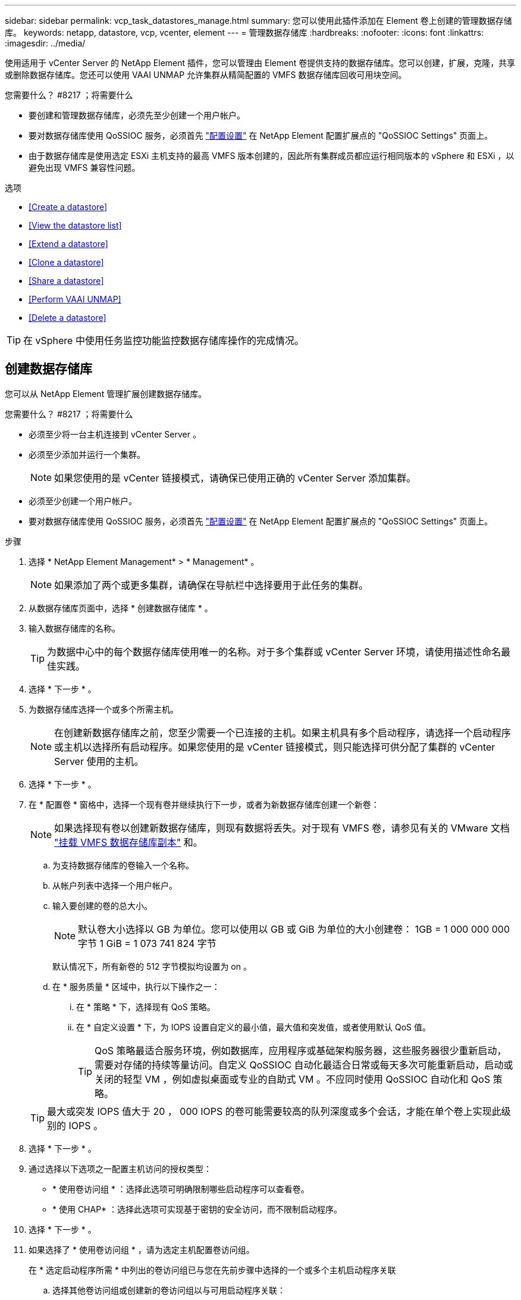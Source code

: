 ---
sidebar: sidebar 
permalink: vcp_task_datastores_manage.html 
summary: 您可以使用此插件添加在 Element 卷上创建的管理数据存储库。 
keywords: netapp, datastore, vcp, vcenter, element 
---
= 管理数据存储库
:hardbreaks:
:nofooter: 
:icons: font
:linkattrs: 
:imagesdir: ../media/


[role="lead"]
使用适用于 vCenter Server 的 NetApp Element 插件，您可以管理由 Element 卷提供支持的数据存储库。您可以创建，扩展，克隆，共享或删除数据存储库。您还可以使用 VAAI UNMAP 允许集群从精简配置的 VMFS 数据存储库回收可用块空间。

.您需要什么？ #8217 ；将需要什么
* 要创建和管理数据存储库，必须先至少创建一个用户帐户。
* 要对数据存储库使用 QoSSIOC 服务，必须首先 link:vcp_task_getstarted.html#configure-qossioc-settings-using-the-plug-in["配置设置"] 在 NetApp Element 配置扩展点的 "QoSSIOC Settings" 页面上。
* 由于数据存储库是使用选定 ESXi 主机支持的最高 VMFS 版本创建的，因此所有集群成员都应运行相同版本的 vSphere 和 ESXi ，以避免出现 VMFS 兼容性问题。


.选项
* <<Create a datastore>>
* <<View the datastore list>>
* <<Extend a datastore>>
* <<Clone a datastore>>
* <<Share a datastore>>
* <<Perform VAAI UNMAP>>
* <<Delete a datastore>>



TIP: 在 vSphere 中使用任务监控功能监控数据存储库操作的完成情况。



== 创建数据存储库

您可以从 NetApp Element 管理扩展创建数据存储库。

.您需要什么？ #8217 ；将需要什么
* 必须至少将一台主机连接到 vCenter Server 。
* 必须至少添加并运行一个集群。
+

NOTE: 如果您使用的是 vCenter 链接模式，请确保已使用正确的 vCenter Server 添加集群。

* 必须至少创建一个用户帐户。
* 要对数据存储库使用 QoSSIOC 服务，必须首先 link:vcp_task_getstarted.html#configure-qossioc-settings-using-the-plug-in["配置设置"] 在 NetApp Element 配置扩展点的 "QoSSIOC Settings" 页面上。


.步骤
. 选择 * NetApp Element Management* > * Management* 。
+

NOTE: 如果添加了两个或更多集群，请确保在导航栏中选择要用于此任务的集群。

. 从数据存储库页面中，选择 * 创建数据存储库 * 。
. 输入数据存储库的名称。
+

TIP: 为数据中心中的每个数据存储库使用唯一的名称。对于多个集群或 vCenter Server 环境，请使用描述性命名最佳实践。

. 选择 * 下一步 * 。
. 为数据存储库选择一个或多个所需主机。
+

NOTE: 在创建新数据存储库之前，您至少需要一个已连接的主机。如果主机具有多个启动程序，请选择一个启动程序或主机以选择所有启动程序。如果您使用的是 vCenter 链接模式，则只能选择可供分配了集群的 vCenter Server 使用的主机。

. 选择 * 下一步 * 。
. 在 * 配置卷 * 窗格中，选择一个现有卷并继续执行下一步，或者为新数据存储库创建一个新卷：
+

NOTE: 如果选择现有卷以创建新数据存储库，则现有数据将丢失。对于现有 VMFS 卷，请参见有关的 VMware 文档 https://docs.vmware.com/en/VMware-vSphere/6.7/com.vmware.vsphere.storage.doc/GUID-EEFEB765-A41F-4B6D-917C-BB9ABB80FC80.html["挂载 VMFS 数据存储库副本"^] 和。

+
.. 为支持数据存储库的卷输入一个名称。
.. 从帐户列表中选择一个用户帐户。
.. 输入要创建的卷的总大小。
+

NOTE: 默认卷大小选择以 GB 为单位。您可以使用以 GB 或 GiB 为单位的大小创建卷： 1GB = 1 000 000 000 字节 1 GiB = 1 073 741 824 字节

+
默认情况下，所有新卷的 512 字节模拟均设置为 on 。

.. 在 * 服务质量 * 区域中，执行以下操作之一：
+
... 在 * 策略 * 下，选择现有 QoS 策略。
... 在 * 自定义设置 * 下，为 IOPS 设置自定义的最小值，最大值和突发值，或者使用默认 QoS 值。
+

TIP: QoS 策略最适合服务环境，例如数据库，应用程序或基础架构服务器，这些服务器很少重新启动，需要对存储的持续等量访问。自定义 QoSSIOC 自动化最适合日常或每天多次可能重新启动，启动或关闭的轻型 VM ，例如虚拟桌面或专业的自助式 VM 。不应同时使用 QoSSIOC 自动化和 QoS 策略。

+

TIP: 最大或突发 IOPS 值大于 20 ， 000 IOPS 的卷可能需要较高的队列深度或多个会话，才能在单个卷上实现此级别的 IOPS 。





. 选择 * 下一步 * 。
. 通过选择以下选项之一配置主机访问的授权类型：
+
** * 使用卷访问组 * ：选择此选项可明确限制哪些启动程序可以查看卷。
** * 使用 CHAP* ：选择此选项可实现基于密钥的安全访问，而不限制启动程序。


. 选择 * 下一步 * 。
. 如果选择了 * 使用卷访问组 * ，请为选定主机配置卷访问组。
+
在 * 选定启动程序所需 * 中列出的卷访问组已与您在先前步骤中选择的一个或多个主机启动程序关联

+
.. 选择其他卷访问组或创建新的卷访问组以与可用启动程序关联：
+
*** * 可用 * ：集群中的其他卷访问组选项。
*** * 创建新访问组 * ：输入新访问组的名称并选择 * 添加 * 。


.. 选择 * 下一步 * 。
.. 在 * 配置主机的访问 * 窗格中，将可用的主机启动程序（ IQN 或 WWPN ）与您在上一窗格中选择的卷访问组相关联。如果某个主机启动程序已与某个卷访问组关联，则此字段对于该启动程序为只读字段。如果主机启动程序没有卷访问组关联，请从启动程序旁边的列表中选择一个选项。
.. 选择 * 下一步 * 。


. 如果要启用 QoSSIOC 自动化，请选中 * 启用 QoS 和 SIOC* ，然后配置 QoSSIOC 设置。
+

TIP: 如果您使用的是 QoS 策略，请勿启用 QoSSIOC 。QoSSIOC 将覆盖和调整卷 QoS 设置的 QoS 值。

+
如果 QoSSIOC 服务不可用，请首先 link:vcp_task_getstarted.html#configure-qossioc-settings-using-the-plug-in["配置 QoSSIOC 设置"]。

+
.. 选择 * 启用 QoS 和 SIOC* 。
.. 配置 * 突发因子 * 。
+

NOTE: 突发因子是 VMDK 的 IOPS 限制（ SIOC ）设置的倍数。如果更改默认值，请确保使用的突发因子值在与任何 VMDK 的 IOPS 限制相乘后不会超过 Element 卷的最大突发限制。

.. （可选）选择 * 覆盖默认 QoS" 并配置设置。
+

NOTE: 如果数据存储库禁用了覆盖默认 QoS 设置，则会根据每个虚拟机的默认 SIOC 设置自动设置共享和限制 IOPS 值。

+

TIP: 在未自定义 SIOC IOPS 限制的情况下，请勿自定义 SIOC 共享限制。

+

TIP: 默认情况下，最大 SIOC 磁盘共享设置为 `无限制` 。在 VDI 等大型 VM 环境中，这可能会导致集群上的最大 IOPS 过量使用。启用 QoSSIOC 后，请始终选中 Override Default QoS 并将 Limit IOPS 选项设置为合理值。



. 选择 * 下一步 * 。
. 确认选择并单击 * 完成 * 。
. 要查看任务的进度，请使用 vSphere 中的任务监控。如果数据存储库未显示在列表中，请刷新视图。




== 查看数据存储库列表

您可以从 NetApp Element 管理扩展点的 "Datastores" 页面查看可用数据存储库。

. 选择 * NetApp Element 管理 > 管理 * 。
+

NOTE: 如果添加了两个或更多集群，请在导航栏中选择要使用的集群。

. 查看数据存储库列表。
+

NOTE: 不会列出跨多个卷的数据存储库（混合数据存储库）。数据存储库视图仅显示选定 NetApp Element 集群中的 ESXi 主机上可用的数据存储库。

. 查看以下信息：
+
** * 名称 * ：分配给数据存储库的名称。
** * 主机名 * ：每个关联主机设备的地址。
** * 状态 * ：可能值 `可访问` 或 `不可访问` 表示数据存储库当前是否已连接到 vSphere 。
** * 类型 * ： VMware 文件系统数据存储库类型。
** * 卷名称 * ：分配给关联卷的名称。
** * 卷 NAA* ： NAA IEEE 注册扩展格式的关联卷的全局唯一 SCSI 设备标识符。
** * 总容量（ GB ） * ：数据存储库的总格式化容量。
** * 可用容量（ GB ） * ：可用于数据存储库的空间。
** * QoSSIOC Automation" ：指示是否已启用 QoSSIOC 自动化。可能值：
+
*** `Enabled` ：已启用 QoSSIOC 。
*** `d已标记` ：未启用 QoSSIOC 。
*** `max exceeded` ：卷最大 QoS 已超过指定的限制值。








== 扩展数据存储库

您可以使用 NetApp Element 管理扩展点扩展数据存储库以增加卷大小。扩展数据存储库还会扩展与该数据存储库相关的 VMFS 卷。

. 选择 * NetApp Element 管理 > 管理 * 。
+

NOTE: 如果添加了两个或更多集群，请在导航栏中选择要使用的集群。

. 在 Datastores 页面中，选中要扩展的数据存储库对应的复选框。
. 选择 * 操作 * 。
. 在显示的菜单中，选择 * 扩展 * 。
. 在 New Datastore Size 字段中，输入新数据存储库所需的大小，然后选择 GB 或 GiB 。
+

NOTE: 扩展数据存储库将占用整个卷的大小。新数据存储库大小不能超过选定集群上的未配置空间或集群允许的最大卷大小。

. 选择 * 确定 * 。
. 刷新页面




== 克隆数据存储库

您可以使用此插件克隆数据存储库，其中包括将新数据存储库挂载到所需的 ESXi 服务器或集群。您可以为数据存储库克隆命名并配置其 QoSSIOC ，卷，主机和授权类型设置。

如果源数据存储库上存在虚拟机，则克隆数据存储库上的虚拟机将使用新名称进入清单。

克隆数据存储库的卷大小与支持源数据存储库的卷大小匹配。默认情况下，所有新卷的 512 字节模拟均设置为 on 。

.您需要什么？ #8217 ；将需要什么
* 必须至少将一台主机连接到 vCenter Server 。
* 必须至少添加并运行一个集群。
+

NOTE: 如果您使用的是 vCenter 链接模式，请确保已使用正确的 vCenter Server 添加集群。

* 可用的未配置空间必须等于或大于源卷大小。
* 必须至少创建一个用户帐户。


.步骤
. 选择 * NetApp Element 管理 > 管理 * 。
+

NOTE: 如果添加了两个或更多集群，请在导航栏中选择要使用的集群。

. 从 * 数据存储库 * 页面中，选中要克隆的数据存储库对应的复选框。
. 选择 * 操作 * 。
. 在显示的菜单中，选择 * 克隆 * 。
+

NOTE: 如果您尝试克隆的数据存储库包含连接的磁盘不位于选定数据存储库上的虚拟机，则克隆数据存储库上的虚拟机副本不会添加到虚拟机清单中。

. 输入数据存储库名称。
+

TIP: 为数据中心中的每个数据存储库使用唯一的名称。对于多个集群或 vCenter Server 环境，请使用描述性命名最佳实践。

. 选择 * 下一步 * 。
. 为数据存储库选择一个或多个所需主机。
+

NOTE: 在创建新数据存储库之前，您至少需要一个已连接的主机。如果主机具有多个启动程序，请选择一个启动程序或主机以选择所有启动程序。如果您使用的是 vCenter 链接模式，则只能选择可供分配了集群的 vCenter Server 使用的主机。

. 选择 * 下一步 * 。
. 在 * 配置卷 * 窗格中，执行以下操作：
+
.. 为支持克隆数据存储库的新 NetApp Element 卷输入一个名称。
.. 从帐户列表中选择一个用户帐户。
+

NOTE: 在创建卷之前，您至少需要一个现有用户帐户。

.. 在 * 服务质量 * 区域中，执行以下操作之一：
+
*** 在 * 策略 * 下，选择现有 QoS 策略（如果可用）。
*** 在 * 自定义设置 * 下，为 IOPS 设置自定义的最小值，最大值和突发值，或者使用默认 QoS 值。
+

TIP: QoS 策略最适合服务环境，例如数据库，应用程序或基础架构服务器，这些服务器很少重新启动，需要对存储的持续等量访问。自定义 QoSSIOC 自动化最适合日常或每天多次可能重新启动，启动或关闭的轻型 VM ，例如虚拟桌面或专业的自助式 VM 。不应同时使用 QoSSIOC 自动化和 QoS 策略。

+

TIP: 最大或突发 IOPS 值大于 20 ， 000 IOPS 的卷可能需要较高的队列深度或多个会话，才能在单个卷上实现此级别的 IOPS 。





. 选择 * 下一步 * 。
. 通过选择以下选项之一配置主机访问的授权类型：
+
** * 使用卷访问组 * ：选择此选项可明确限制哪些启动程序可以查看卷。
** * 使用 CHAP* ：选择此选项可实现基于密钥的安全访问，而不限制启动程序。


. 选择 * 下一步 * 。
. 如果选择了 * 使用卷访问组 * ，请为选定主机配置卷访问组。
+
在 * 选定启动程序所需 * 中列出的卷访问组已与您在先前步骤中选择的一个或多个主机启动程序关联。

+
.. 选择其他卷访问组或创建新的卷访问组以与可用启动程序关联：
+
*** * 可用 * ：集群中的其他卷访问组选项。
*** * 创建新访问组 * ：输入新访问组的名称，然后单击 * 添加 * 。


.. 选择 * 下一步 * 。
.. 在 * 配置主机的访问 * 窗格中，将可用的主机启动程序（ IQN 或 WWPN ）与您在上一窗格中选择的卷访问组相关联。
+
如果某个主机启动程序已与某个卷访问组关联，则此字段对于该启动程序为只读字段。如果主机启动程序没有卷访问组关联，请从启动程序旁边的下拉列表中选择一个选项。

.. 选择 * 下一步 * 。


. 如果要启用 QoSSIOC 自动化，请选中 * 启用 QoS 和 SIOC* 复选框，然后配置 QoSSIOC 设置。
+

IMPORTANT: 如果您使用的是 QoS 策略，请勿启用 QoSSIOC 。QoSSIOC 将覆盖和调整卷 QoS 设置的 QoS 值。

+
如果 QoSSIOC 服务不可用，则必须先从 NetApp Element 配置扩展点的 "QoSSIOC 设置 " 页面上配置设置。

+
.. 选择 * 启用 QoS 和 SIOC* 。
.. 配置 * 突发因子 * 。
+

NOTE: 突发因子是 VMDK 的 IOPS 限制（ SIOC ）设置的倍数。如果更改默认值，请确保使用的突发因子值在与任何 VMDK 的 IOPS 限制相乘后不会超过 NetApp Element 卷的最大突发限制。

.. * 可选 * ：选择 * 覆盖默认 QoS" 并配置设置。
+
如果数据存储库禁用了覆盖默认 QoS 设置，则会根据每个虚拟机的默认 SIOC 设置自动设置共享和限制 IOPS 值。

+

TIP: 在未自定义 SIOC IOPS 限制的情况下，请勿自定义 SIOC 共享限制。

+

TIP: 默认情况下，最大 SIOC 磁盘共享设置为 `无限制` 。在 VDI 等大型 VM 环境中，这可能会导致集群上的最大 IOPS 过量使用。启用 QoSSIOC 后，请始终选中 Override Default QoS 并将 Limit IOPS 选项设置为合理值。



. 选择 * 下一步 * 。
. 确认选择并选择 * 完成 * 。
. 刷新页面




== 共享数据存储库

您可以使用 NetApp Element 管理扩展点与一个或多个主机共享数据存储库。

数据存储库只能在同一数据中心内的主机之间共享。

.您需要什么？ #8217 ；将需要什么
* 必须至少添加并运行一个集群。
+

NOTE: 如果您使用的是 vCenter 链接模式，请确保已使用正确的 vCenter Server 添加集群。

* 选定数据中心下必须有多个主机。


.步骤
. 选择 * NetApp Element 管理 > 管理 * 。
+

NOTE: 如果添加了两个或更多集群，请在导航栏中选择要使用的集群。

. 从 * 数据存储库 * 页面中，选中要共享的数据存储库对应的复选框。
. 选择 * 操作 * 。
. 在显示的菜单中，选择 * 共享 * 。
. 通过选择以下选项之一配置主机访问的授权类型：
+
** * 使用卷访问组 * ：选择此选项可明确限制哪些启动程序可以查看卷。
** * 使用 CHAP* ：选择此选项可实现基于密钥的安全访问，而不对启动程序进行限制。


. 选择 * 下一步 * 。
. 为数据存储库选择一个或多个所需主机。
+

NOTE: 在创建新数据存储库之前，您至少需要一个已连接的主机。如果主机具有多个启动程序，请通过选择主机来选择一个启动程序或所有启动程序。如果您使用的是 vCenter 链接模式，则只能选择可供分配了集群的 vCenter Server 使用的主机。

. 选择 * 下一步 * 。
. 如果选择了使用 * 卷访问组 * ，请为选定主机配置卷访问组。
+
在 * 选定启动程序所需 * 中列出的卷访问组已与您在先前步骤中选择的一个或多个主机启动程序关联。

+
.. 选择其他卷访问组或创建新的卷访问组以与可用启动程序关联：
+
*** * 可用 * ：集群中的其他卷访问组选项。
*** * 创建新访问组 * ：输入新访问组的名称，然后单击 * 添加 * 。


.. 选择 * 下一步 * 。
.. 在 * 配置主机的访问 * 窗格中，将可用的主机启动程序（ IQN 或 WWPN ）与您在上一窗格中选择的卷访问组相关联。
+
如果某个主机启动程序已与某个卷访问组关联，则此字段对于该启动程序为只读字段。如果主机启动程序没有卷访问组关联，请从启动程序旁边的下拉列表中选择一个选项。



. 确认选择并选择 * 完成 * 。
. 刷新页面




== 执行 VAAI UNMAP

如果您希望集群从精简配置的 VMFS5 数据存储库回收释放的块空间，请使用 VAAI UNMAP 功能。

.您需要什么？ #8217 ；将需要什么
* 确保用于此任务的数据存储库为 VMFS5 或更早版本。VMFS6 无法使用 VAAI UNMAP ，因为 ESXi 会自动执行此任务
* 确保已为 VAAI UNMAP 启用 ESXi 主机系统设置：
+
`esxcli system settings advanced list -o/VMFS3/EnableBlockDelete`

+
要启用，必须将整数值设置为 1 。

* 如果未为 VAAI UNMAP 启用 ESXi 主机系统设置，请使用以下命令将整数值设置为 1 ：
+
`esxcli system settings advanced set -i 1 -o /VMFS3/EnableBlockDelete`



.步骤
. 选择 * NetApp Element 管理 > 管理 * 。
+

NOTE: 如果添加了两个或更多集群，请在导航栏中选择要使用的集群。

. 从 * 数据存储库 * 页面中，选中要使用 VAAI UNMAP 的数据存储库对应的复选框。
. 在显示的菜单中，选择 * 操作 * 。
. 选择 * VAAI 取消映射 * 。
. 按名称或 IP 地址选择主机。
. 输入主机用户名和密码。
. 确认选择并选择 * 确定 * 。




== 删除数据存储库

您可以使用 NetApp Element 管理扩展点删除数据存储库。此操作将永久删除与要删除的数据存储库上的 VM 关联的所有文件。此插件不会删除包含已注册 VM 的数据存储库。

. 选择 * NetApp Element 管理 > 管理 * 。
+

NOTE: 如果添加了两个或更多集群，请在导航栏中选择要使用的集群。

. 从 * 数据存储库 * 页面中，选中要删除的数据存储库对应的复选框。
. 选择 * 操作 * 。
. 在显示的菜单中，选择 * 删除 * 。
. （可选）如果要删除与数据存储库关联的 NetApp Element 卷，请选中 * 删除关联卷 * 复选框。
+

NOTE: 您也可以选择保留卷，然后将其与其他数据存储库相关联。

. 选择 * 是 * 。


[discrete]
== 了解更多信息

* https://docs.netapp.com/us-en/hci/index.html["NetApp HCI 文档"^]
* https://docs.netapp.com/sfe-122/topic/com.netapp.ndc.sfe-vers/GUID-B1944B0E-B335-4E0B-B9F1-E960BF32AE56.html["NetApp SolidFire 和 Element 软件文档"^]

